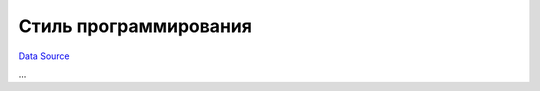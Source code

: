 Стиль программирования
~~~~~~~~~~~~~~~~~~~~~~
`Data Source`_

...

.. _Data Source: http://guide.in-portal.org/rus/index.php/K4:%D0%A1%D1%82%D0%B8%D0%BB%D1%8C_%D0%BF%D1%80%D0%BE%D0%B3%D1%80%D0%B0%D0%BC%D0%BC%D0%B8%D1%80%D0%BE%D0%B2%D0%B0%D0%BD%D0%B8%D1%8F
